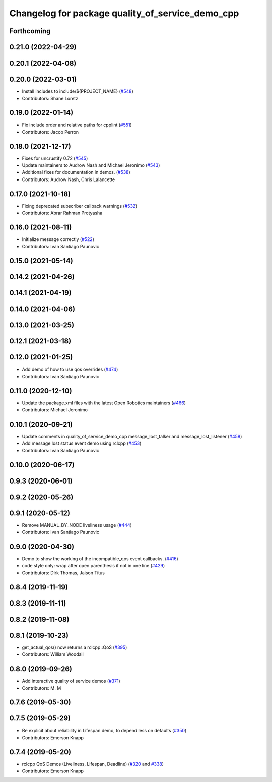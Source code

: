 ^^^^^^^^^^^^^^^^^^^^^^^^^^^^^^^^^^^^^^^^^^^^^^^^^
Changelog for package quality_of_service_demo_cpp
^^^^^^^^^^^^^^^^^^^^^^^^^^^^^^^^^^^^^^^^^^^^^^^^^

Forthcoming
-----------

0.21.0 (2022-04-29)
-------------------

0.20.1 (2022-04-08)
-------------------

0.20.0 (2022-03-01)
-------------------
* Install includes to include/${PROJECT_NAME} (`#548 <https://github.com/ros2/demos/issues/548>`_)
* Contributors: Shane Loretz

0.19.0 (2022-01-14)
-------------------
* Fix include order and relative paths for cpplint (`#551 <https://github.com/ros2/demos/issues/551>`_)
* Contributors: Jacob Perron

0.18.0 (2021-12-17)
-------------------
* Fixes for uncrustify 0.72 (`#545 <https://github.com/ros2/demos/issues/545>`_)
* Update maintainers to Audrow Nash and Michael Jeronimo (`#543 <https://github.com/ros2/demos/issues/543>`_)
* Additional fixes for documentation in demos. (`#538 <https://github.com/ros2/demos/issues/538>`_)
* Contributors: Audrow Nash, Chris Lalancette

0.17.0 (2021-10-18)
-------------------
* Fixing deprecated subscriber callback warnings (`#532 <https://github.com/ros2/demos/issues/532>`_)
* Contributors: Abrar Rahman Protyasha

0.16.0 (2021-08-11)
-------------------
* Initialize message correctly (`#522 <https://github.com/ros2/demos/issues/522>`_)
* Contributors: Ivan Santiago Paunovic

0.15.0 (2021-05-14)
-------------------

0.14.2 (2021-04-26)
-------------------

0.14.1 (2021-04-19)
-------------------

0.14.0 (2021-04-06)
-------------------

0.13.0 (2021-03-25)
-------------------

0.12.1 (2021-03-18)
-------------------

0.12.0 (2021-01-25)
-------------------
* Add demo of how to use qos overrides (`#474 <https://github.com/ros2/demos/issues/474>`_)
* Contributors: Ivan Santiago Paunovic

0.11.0 (2020-12-10)
-------------------
* Update the package.xml files with the latest Open Robotics maintainers (`#466 <https://github.com/ros2/demos/issues/466>`_)
* Contributors: Michael Jeronimo

0.10.1 (2020-09-21)
-------------------
* Update comments in quality_of_service_demo_cpp message_lost_talker and message_lost_listener (`#458 <https://github.com/ros2/demos/issues/458>`_)
* Add message lost status event demo using rclcpp (`#453 <https://github.com/ros2/demos/issues/453>`_)
* Contributors: Ivan Santiago Paunovic

0.10.0 (2020-06-17)
-------------------

0.9.3 (2020-06-01)
------------------

0.9.2 (2020-05-26)
------------------

0.9.1 (2020-05-12)
------------------
* Remove MANUAL_BY_NODE liveliness usage (`#444 <https://github.com/ros2/demos/issues/444>`_)
* Contributors: Ivan Santiago Paunovic

0.9.0 (2020-04-30)
------------------
* Demo to show the working of the incompatible_qos event callbacks. (`#416 <https://github.com/ros2/demos/issues/416>`_)
* code style only: wrap after open parenthesis if not in one line (`#429 <https://github.com/ros2/demos/issues/429>`_)
* Contributors: Dirk Thomas, Jaison Titus

0.8.4 (2019-11-19)
------------------

0.8.3 (2019-11-11)
------------------

0.8.2 (2019-11-08)
------------------

0.8.1 (2019-10-23)
------------------
* get_actual_qos() now returns a rclcpp::QoS (`#395 <https://github.com/ros2/demos/issues/395>`_)
* Contributors: William Woodall

0.8.0 (2019-09-26)
------------------
* Add interactive quality of service demos (`#371 <https://github.com/ros2/demos/issues/371>`_)
* Contributors: M. M

0.7.6 (2019-05-30)
------------------

0.7.5 (2019-05-29)
------------------
* Be explicit about reliability in Lifespan demo, to depend less on defaults (`#350 <https://github.com/ros2/demos/issues/350>`_)
* Contributors: Emerson Knapp

0.7.4 (2019-05-20)
------------------
* rclcpp QoS Demos (Liveliness, Lifespan, Deadline) (`#320 <https://github.com/ros2/demos/issues/320>`_ and `#338 <https://github.com/ros2/demos/issues/338>`_)
* Contributors: Emerson Knapp
